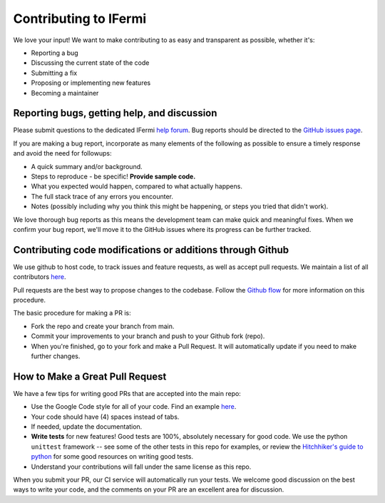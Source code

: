 Contributing to IFermi
======================

We love your input! We want to make contributing to as easy and
transparent as possible, whether it's:

- Reporting a bug
- Discussing the current state of the code
- Submitting a fix
- Proposing or implementing new features
- Becoming a maintainer

Reporting bugs, getting help, and discussion
--------------------------------------------

Please submit questions to the dedicated IFermi `help forum <https://matsci.org/c/ifermi>`__.
Bug reports should be directed to the `GitHub issues page <https://github.com/fermisurfaces/IFermi/issues>`__.

If you are making a bug report, incorporate as many elements of the
following as possible to ensure a timely response and avoid the
need for followups:

- A quick summary and/or background.
- Steps to reproduce - be specific! **Provide sample code.**
- What you expected would happen, compared to what actually happens.
- The full stack trace of any errors you encounter.
- Notes (possibly including why you think this might be happening,
  or steps you tried that didn't work).

We love thorough bug reports as this means the development team can
make quick and meaningful fixes. When we confirm your bug report,
we'll move it to the GitHub issues where its progress can be
further tracked.

Contributing code modifications or additions through Github
-----------------------------------------------------------

We use github to host code, to track issues and feature requests,
as well as accept pull requests. We maintain a list of all
contributors `here
<https://fermisurfaces.github.io/IFermi/contributors.html>`__.

Pull requests are the best way to propose changes to the codebase.
Follow the `Github flow
<https://www.atlassian.com/git/tutorials/comparing-workflows/forking-workflow>`__
for more information on this procedure.

The basic procedure for making a PR is:

- Fork the repo and create your branch from main.
- Commit your improvements to your branch and push to your Github fork (repo).
- When you're finished, go to your fork and make a Pull Request. It will
  automatically update if you need to make further changes.

How to Make a **Great** Pull Request
------------------------------------

We have a few tips for writing good PRs that are accepted into the main repo:

- Use the Google Code style for all of your code. Find an example `here
  <https://sphinxcontrib-napoleon.readthedocs.io/en/latest/example_google.html>`__.
- Your code should have (4) spaces instead of tabs.
- If needed, update the documentation.
- **Write tests** for new features! Good tests are 100%, absolutely necessary
  for good code. We use the python ``unittest`` framework -- see some of the
  other tests in this repo for examples, or review the `Hitchhiker's guide
  to python <https://docs.python-guide.org/writing/tests/>`__ for some good
  resources on writing good tests.
- Understand your contributions will fall under the same license as this repo.

When you submit your PR, our CI service will automatically run your tests.
We welcome good discussion on the best ways to write your code, and the comments
on your PR are an excellent area for discussion.

